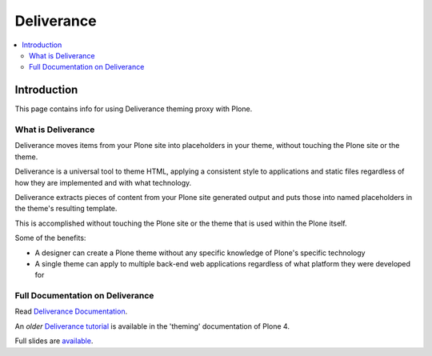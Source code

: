 =============
 Deliverance
=============

.. contents :: :local:

Introduction
============

This page contains info for using Deliverance theming proxy with Plone.

What is Deliverance
--------------------

Deliverance moves items from your Plone site into placeholders in your theme, without touching the Plone site or the theme.

Deliverance is a universal tool to theme HTML, applying a consistent style to applications and static files regardless of how they are implemented and with what technology.

Deliverance extracts pieces of content from your Plone site generated output and puts those into named placeholders in the theme's resulting template.

This is accomplished without touching the Plone site or the theme that is used within the Plone itself.

Some of the benefits:

-  A designer can create a Plone theme without any specific knowledge of
   Plone's specific technology
-  A single theme can apply to multiple back-end web applications
   regardless of what platform they were developed for

Full Documentation on Deliverance
---------------------------------

Read `Deliverance Documentation <http://pythonhosted.org/Deliverance>`_.

An *older* `Deliverance tutorial <http://docs.plone.org/4/en/adapt-and-extend/theming/deliverance.html>`_ is available in the 'theming' documentation of Plone 4.

Full slides are `available <http://www.slideshare.net/Jazkarta/deliverance-plone-theming-without-the-learning-curve-from-plone-symposium-east-2009>`_.


